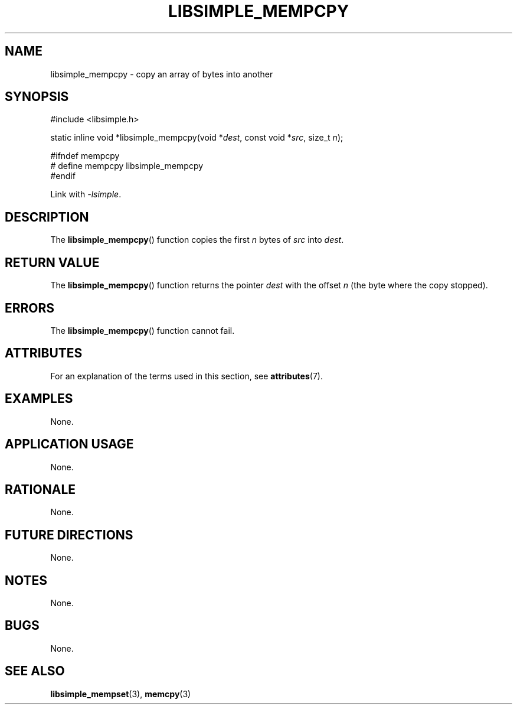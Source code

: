 .TH LIBSIMPLE_MEMPCPY 3 2018-10-20 libsimple
.SH NAME
libsimple_mempcpy \- copy an array of bytes into another
.SH SYNOPSIS
.nf
#include <libsimple.h>

static inline void *libsimple_mempcpy(void *\fIdest\fP, const void *\fIsrc\fP, size_t \fIn\fP);

#ifndef mempcpy
# define mempcpy libsimple_mempcpy
#endif
.fi
.PP
Link with
.IR \-lsimple .
.SH DESCRIPTION
The
.BR libsimple_mempcpy ()
function copies the first
.I n
bytes of
.I src
into
.IR dest .
.SH RETURN VALUE
The
.BR libsimple_mempcpy ()
function returns the pointer
.I dest
with the offset
.I n
(the byte where the copy stopped).
.SH ERRORS
The
.BR libsimple_mempcpy ()
function cannot fail.
.SH ATTRIBUTES
For an explanation of the terms used in this section, see
.BR attributes (7).
.TS
allbox;
lb lb lb
l l l.
Interface	Attribute	Value
T{
.BR libsimple_mempcpy ()
T}	Thread safety	MT-Safe
T{
.BR libsimple_mempcpy ()
T}	Async-signal safety	AS-Safe
T{
.BR libsimple_mempcpy ()
T}	Async-cancel safety	AC-Safe
.TE
.SH EXAMPLES
None.
.SH APPLICATION USAGE
None.
.SH RATIONALE
None.
.SH FUTURE DIRECTIONS
None.
.SH NOTES
None.
.SH BUGS
None.
.SH SEE ALSO
.BR libsimple_mempset (3),
.BR memcpy (3)
